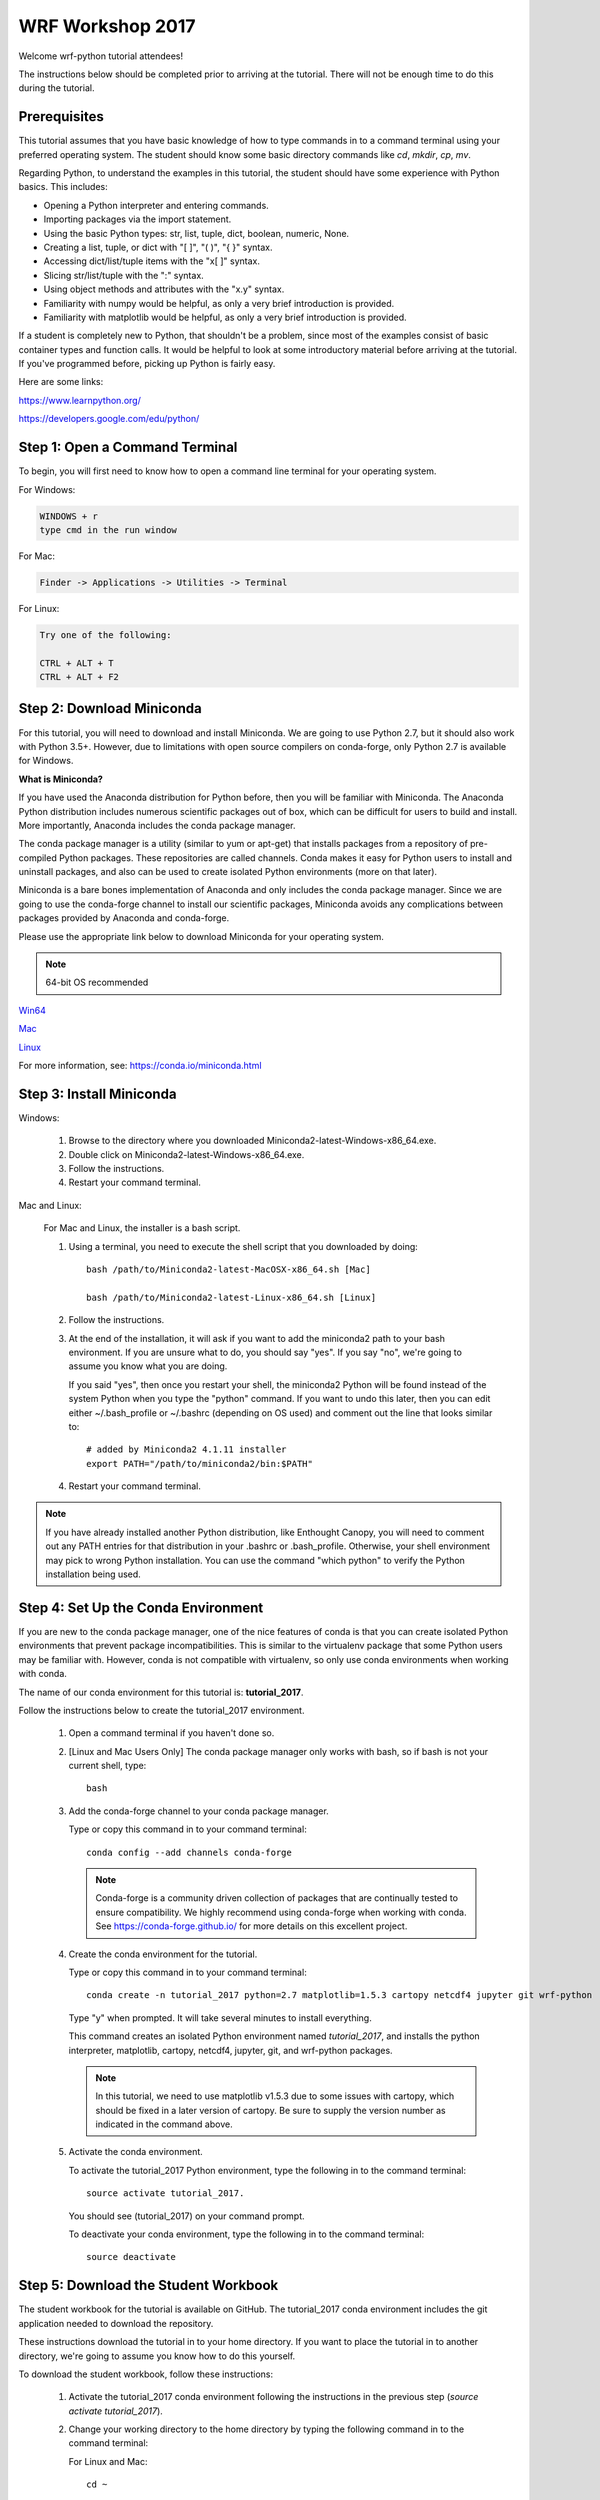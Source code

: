 WRF Workshop 2017
=====================

Welcome wrf-python tutorial attendees!

The instructions below should be completed prior to arriving at the tutorial.  
There will not be enough time to do this during the tutorial.

Prerequisites
---------------

This tutorial assumes that you have basic knowledge of how to type commands 
in to a command terminal using your preferred operating system.  The student 
should know some basic directory commands like *cd*, *mkdir*, *cp*, *mv*.

Regarding Python, to understand the examples in this tutorial, the student 
should have some experience with Python basics.  This includes:

- Opening a Python interpreter and entering commands.
- Importing packages via the import statement.
- Using the basic Python types: str, list, tuple, dict, boolean, numeric, None.
- Creating a list, tuple, or dict with "[ ]", "( )", "{ }" syntax.
- Accessing dict/list/tuple items with the "x[ ]" syntax.
- Slicing str/list/tuple with the ":" syntax.
- Using object methods and attributes with the "x.y" syntax.
- Familiarity with numpy would be helpful, as only a very brief introduction
  is provided.
- Familiarity with matplotlib would be helpful, as only a very brief 
  introduction is provided.
  
If a student is completely new to Python, that shouldn't be a problem, since 
most of the examples consist of basic container types and function calls.  It 
would be helpful to look at some introductory material before arriving at the 
tutorial.  If you've programmed before, picking up Python is fairly easy.  

Here are some links:

https://www.learnpython.org/

https://developers.google.com/edu/python/


Step 1: Open a Command Terminal
--------------------------------

To begin, you will first need to know how to open a command line terminal for 
your operating system.   

For Windows:

.. code-block:: none

    WINDOWS + r
    type cmd in the run window
    
For Mac:

.. code-block:: none

     Finder -> Applications -> Utilities -> Terminal
     
For Linux:

.. code-block:: none

    Try one of the following:
    
    CTRL + ALT + T
    CTRL + ALT + F2


Step 2: Download Miniconda
----------------------------

For this tutorial, you will need to download and install Miniconda.  We are 
going to use Python 2.7, but it should also work with Python 3.5+.  However, 
due to limitations with open source compilers on conda-forge, only Python 2.7 
is available for Windows.

**What is Miniconda?**

If you have used the Anaconda distribution for Python before, then you will be 
familiar with Miniconda.  The Anaconda Python distribution includes numerous 
scientific packages out of box, which can be difficult for users to build and 
install. More importantly, Anaconda includes the conda package manager. 

The conda package manager is a utility (similar to yum or apt-get) that installs 
packages from a repository of pre-compiled Python packages.  These repositories 
are called channels.  Conda makes it easy for Python users to install and 
uninstall packages, and also can be used to create isolated Python environments 
(more on that later).

Miniconda is a bare bones implementation of Anaconda and only includes the 
conda package manager.  Since we are going to use the conda-forge channel to 
install our scientific packages, Miniconda avoids any complications between 
packages provided by Anaconda and conda-forge. 

Please use the appropriate link below to download Miniconda for your operating 
system. 

.. note:: 

   64-bit OS recommended  

`Win64 <https://repo.continuum.io/miniconda/Miniconda2-latest-Windows-x86_64.exe>`_

`Mac <https://repo.continuum.io/miniconda/Miniconda2-latest-MacOSX-x86_64.sh>`_

`Linux <https://repo.continuum.io/miniconda/Miniconda2-latest-Linux-x86_64.sh>`_

For more information, see: https://conda.io/miniconda.html


Step 3: Install Miniconda
----------------------------

Windows:

    1. Browse to the directory where you downloaded Miniconda2-latest-Windows-x86_64.exe.
    2. Double click on Miniconda2-latest-Windows-x86_64.exe.  
    3. Follow the instructions.
    4. Restart your command terminal.
    
Mac and Linux:

    For Mac and Linux, the installer is a bash script.  
    
    1. Using a terminal, you need to execute the shell script that you downloaded by
       doing::
    
            bash /path/to/Miniconda2-latest-MacOSX-x86_64.sh [Mac]
            
            bash /path/to/Miniconda2-latest-Linux-x86_64.sh [Linux]
    
    2. Follow the instructions.  
    
    3. At the end of the installation, it will ask if you want to add the 
       miniconda2 path to your bash environment.  If you are unsure what to do,
       you should say "yes".  If you say "no", we're going to assume you know
       what you are doing.
       
       If you said "yes", then once you restart your shell, the miniconda2 Python 
       will be found instead of the system Python when you type the "python" 
       command.  If you want to undo this later, then you can edit 
       either ~/.bash_profile or ~/.bashrc (depending on OS used) and 
       comment out the line that looks similar to::
    
            # added by Miniconda2 4.1.11 installer
            export PATH="/path/to/miniconda2/bin:$PATH"
            
    4. Restart your command terminal.
    
.. note:: 

   If you have already installed another Python distribution, like Enthought 
   Canopy, you will need to comment out any PATH entries for that distribution
   in your .bashrc or .bash_profile.  Otherwise, your shell environment may 
   pick to wrong Python installation.  You can use the command "which python" 
   to verify the Python installation being used.
   
    
    
Step 4: Set Up the Conda Environment
--------------------------------------

If you are new to the conda package manager, one of the nice features of conda 
is that you can create isolated Python environments that prevent package 
incompatibilities. This is similar to the virtualenv package that some 
Python users may be familiar with.  However, conda is not compatible with 
virtualenv, so only use conda environments when working with conda.

The name of our conda environment for this tutorial is: **tutorial_2017**.

Follow the instructions below to create the tutorial_2017 environment.

   1. Open a command terminal if you haven't done so.
   
   2. [Linux and Mac Users Only] The conda package manager only works with bash, 
      so if bash is not your current shell, type::
      
          bash
      
   3. Add the conda-forge channel to your conda package manager. 
   
      Type or copy this command in to your command terminal::
   
          conda config --add channels conda-forge
        
      .. note:: 
         
         Conda-forge is a community driven collection of packages that are 
         continually tested to ensure compatibility.  We highly recommend using
         conda-forge when working with conda.  See https://conda-forge.github.io/
         for more details on this excellent project.
        
   4. Create the conda environment for the tutorial.
   
      Type or copy this command in to your command terminal::
      
          conda create -n tutorial_2017 python=2.7 matplotlib=1.5.3 cartopy netcdf4 jupyter git wrf-python
          
      Type "y" when prompted.  It will take several minutes to install everything.
          
      This command creates an isolated Python environment named *tutorial_2017*, and installs 
      the python interpreter, matplotlib, cartopy, netcdf4, jupyter, git, and wrf-python 
      packages.  
      
      .. note:: 
         
         In this tutorial, we need to use matplotlib v1.5.3 due to some issues with cartopy, which 
         should be fixed in a later version of cartopy.  Be sure to supply the version number as 
         indicated in the command above.
      
   5. Activate the conda environment.
   
      To activate the tutorial_2017 Python environment, type the following 
      in to the command terminal::
      
          source activate tutorial_2017.
          
      You should see (tutorial_2017) on your command prompt.
      
      To deactivate your conda environment, type the following in to the 
      command terminal::
      
          source deactivate
      

Step 5: Download the Student Workbook
---------------------------------------

The student workbook for the tutorial is available on GitHub.  The tutorial_2017 
conda environment includes the git application needed to download the repository.

These instructions download the tutorial in to your home directory.  If you want 
to place the tutorial in to another directory, we're going to assume you know 
how to do this yourself.

To download the student workbook, follow these instructions:

    1. Activate the tutorial_2017 conda environment following the instructions 
       in the previous step (*source activate tutorial_2017*).
    
    2. Change your working directory to the home directory by typing the 
       following command in to the command terminal:
    
       For Linux and Mac:: 
       
           cd ~
           
       For Windows:: 
       
           cd %HOMEPATH%
           
    3. Download the git repository for the tutorial by typing the following 
       in to the command terminal::
       
           git checkout https://github.com/NCAR/wrf_python_tutorial
           
    4. There may be additional changes to the tutorial after you have downloaded 
       it. To pull down the latest changes, type the following in to the 
       command terminal:
       
       For Linux and Mac::
       
           source activate tutorial_2017
           
           cd ~/wrf_python_tutorial
           
           git pull
           
       For Windows::
       
           source activate tutorial_2017
           
           cd %HOMEPATH%\wrf_python_tutorial
           
           git pull
    

Step 6: Obtain WRF Output Files
----------------------------------

For this tutorial, we strongly recommend that you use your own WRF output files.  
The tutorial includes an easy way to point to your own data files.  The WRF 
output files should all be from the same WRF run and use the same domain.  
If your files are located on another system (e.g. yellowstone), then copy 2 or 
3 of these files to your local computer prior to the tutorial.

If you do not have any of your own WRF output files, then you can download the 
instructor data files from a link that should have been provided to you in an 
email prior to the tutorial.


Getting Help
----------------

If you experience problems during this installation, please send a question 
to the :ref:`google-group` support mailing list.  


We look forward to seeing you at the tutorial!
